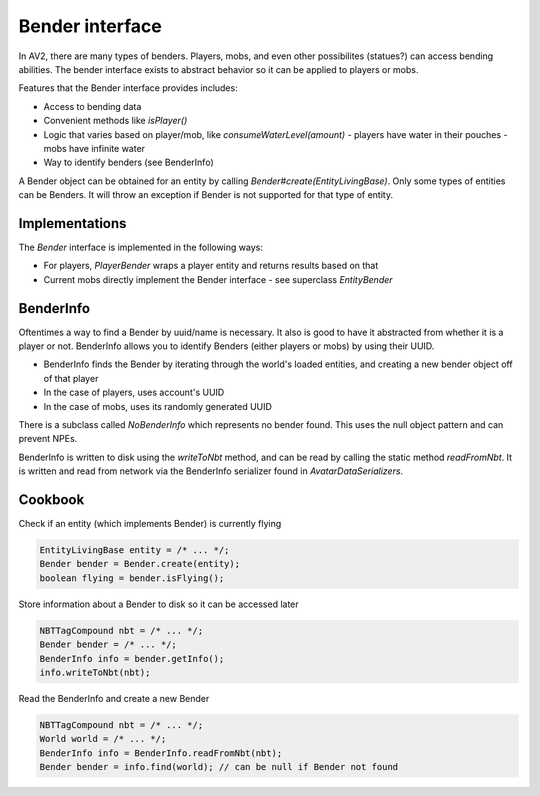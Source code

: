 Bender interface
================

In AV2, there are many types of benders. Players, mobs, and even other possibilites (statues?) can access bending abilities. The bender interface exists to abstract behavior so it can be applied to players or mobs.

Features that the Bender interface provides includes:

- Access to bending data
- Convenient methods like `isPlayer()`
- Logic that varies based on player/mob, like `consumeWaterLevel(amount)`
  - players have water in their pouches
  - mobs have infinite water
- Way to identify benders (see BenderInfo)

A Bender object can be obtained for an entity by calling `Bender#create(EntityLivingBase)`. Only some types of entities can be Benders. It will throw an exception if Bender is not supported for that type of entity.

Implementations
---------------

The `Bender` interface is implemented in the following ways:

- For players, `PlayerBender` wraps a player entity and returns results based on that
- Current mobs directly implement the Bender interface - see superclass `EntityBender`

BenderInfo
----------

Oftentimes a way to find a Bender by uuid/name is necessary. It also is good to have it abstracted from whether it is a player or not. BenderInfo allows you to identify Benders (either players or mobs) by using their UUID.

- BenderInfo finds the Bender by iterating through the world's loaded entities, and creating a new bender object off of that player
- In the case of players, uses account's UUID
- In the case of mobs, uses its randomly generated UUID

There is a subclass called `NoBenderInfo` which represents no bender found. This uses the null object pattern and can prevent NPEs.

BenderInfo is written to disk using the `writeToNbt` method, and can be read by calling the static method `readFromNbt`. It is written and read from network via the BenderInfo serializer found in `AvatarDataSerializers`.

Cookbook
--------

Check if an entity (which implements Bender) is currently flying

.. code-block:: java

  EntityLivingBase entity = /* ... */;
  Bender bender = Bender.create(entity);
  boolean flying = bender.isFlying();

Store information about a Bender to disk so it can be accessed later

.. code-block:: java

   NBTTagCompound nbt = /* ... */;
   Bender bender = /* ... */;
   BenderInfo info = bender.getInfo();
   info.writeToNbt(nbt);

Read the BenderInfo and create a new Bender

.. code-block:: java

   NBTTagCompound nbt = /* ... */;
   World world = /* ... */;
   BenderInfo info = BenderInfo.readFromNbt(nbt);
   Bender bender = info.find(world); // can be null if Bender not found
